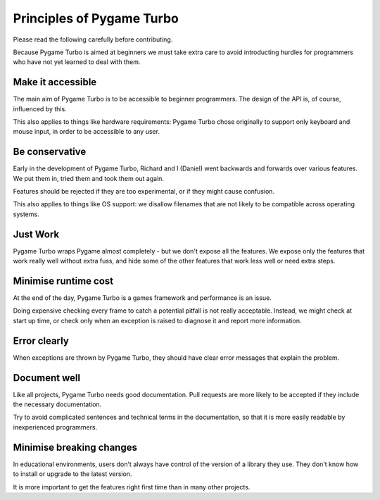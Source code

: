 Principles of Pygame Turbo
==========================


Please read the following carefully before contributing.

Because Pygame Turbo is aimed at beginners we must take extra care to avoid
introducting hurdles for programmers who have not yet learned to deal with
them.


.. _accessibility:

Make it accessible
------------------

The main aim of Pygame Turbo is to be accessible to beginner programmers.
The design of the API is, of course, influenced by this.

This also applies to things like hardware requirements: Pygame Turbo chose
originally to support only keyboard and mouse input, in order to be accessible
to any user.


Be conservative
---------------

Early in the development of Pygame Turbo, Richard and I (Daniel) went backwards
and forwards over various features. We put them in, tried them and took them
out again.

Features should be rejected if they are too experimental, or if they might
cause confusion.

This also applies to things like OS support: we disallow filenames that are
not likely to be compatible across operating systems.


Just Work
---------

Pygame Turbo wraps Pygame almost completely - but we don't expose all the
features. We expose only the features that work really well without extra fuss,
and hide some of the other features that work less well or need extra steps.


Minimise runtime cost
---------------------

At the end of the day, Pygame Turbo is a games framework and performance is an
issue.

Doing expensive checking every frame to catch a potential pitfall is not really
acceptable. Instead, we might check at start up time, or check only when an
exception is raised to diagnose it and report more information.


Error clearly
-------------

When exceptions are thrown by Pygame Turbo, they should have clear error
messages that explain the problem.


Document well
-------------

Like all projects, Pygame Turbo needs good documentation. Pull requests are more
likely to be accepted if they include the necessary documentation.

Try to avoid complicated sentences and technical terms in the documentation, so
that it is more easily readable by inexperienced programmers.


Minimise breaking changes
-------------------------

In educational environments, users don't always have control of the version of
a library they use. They don't know how to install or upgrade to the latest
version.

It is more important to get the features right first time than in many other
projects.
